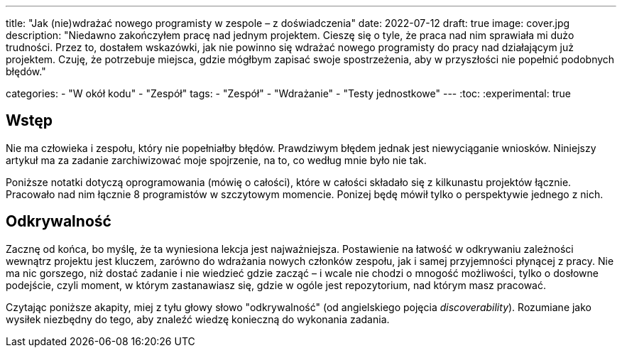 ---
title: "Jak (nie)wdrażać nowego programisty w zespole – z doświadczenia"
date: 2022-07-12
draft: true
image: cover.jpg
description: "Niedawno zakończyłem pracę nad jednym projektem. Cieszę się o tyle, że praca nad nim sprawiała mi dużo trudności. Przez to, dostałem wskazówki, jak nie powinno się wdrażać nowego programisty do pracy nad działającym już projektem. Czuję, że potrzebuje miejsca, gdzie mógłbym zapisać swoje spostrzeżenia, aby w przyszłości nie popełnić podobnych błędów."

categories: 
    - "W okół kodu"
    - "Zespół"
tags:
    - "Zespół"
    - "Wdrażanie"
    - "Testy jednostkowe"
---
:toc: 
:experimental: true

== Wstęp

Nie ma człowieka i zespołu, który nie popełniałby błędów. 
Prawdziwym błędem jednak jest niewyciąganie wniosków. 
Niniejszy artykuł ma za zadanie zarchiwizować moje spojrzenie, na to, co według mnie było nie tak. 

Poniższe notatki dotyczą oprogramowania (mówię o całości), które w całości składało się z kilkunastu projektów łącznie. 
Pracowało nad nim łącznie 8 programistów w szczytowym momencie. 
Ponizej będę mówił tylko o perspektywie jednego z nich.

== Odkrywalność

Zacznę od końca, bo myślę, że ta wyniesiona lekcja jest najważniejsza. 
Postawienie na łatwość w odkrywaniu zależności wewnątrz projektu jest kluczem, zarówno do wdrażania nowych członków zespołu, jak i samej przyjemności płynącej z pracy. 
Nie ma nic gorszego, niż dostać zadanie i nie wiedzieć gdzie zacząć – i wcale nie chodzi o mnogość możliwości, tylko o dosłowne podejście, czyli moment, w którym zastanawiasz się, gdzie w ogóle jest repozytorium, nad którym masz pracować. 

Czytając poniższe akapity, miej z tyłu głowy słowo "odkrywalność" (od angielskiego pojęcia _discoverability_). 
Rozumiane jako wysiłek niezbędny do tego, aby znaleźć wiedzę konieczną do wykonania zadania.
